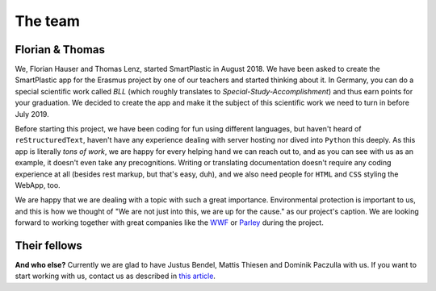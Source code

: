 The team
========

Florian & Thomas
----------------

We, Florian Hauser and Thomas Lenz, started SmartPlastic in August 2018.
We have been asked to create the SmartPlastic app for the Erasmus project by
one of our teachers and started thinking about it. In Germany, you can do a
special scientific work called *BLL* (which roughly translates to
*Special-Study-Accomplishment*) and thus earn points for your graduation.
We decided to create the app and make it the subject of this scientific work we
need to turn in before July 2019.

Before starting this project, we have been coding for fun using different
languages, but haven't heard of ``reStructuredText``, haven't have any
experience dealing with server hosting nor dived into ``Python`` this deeply.
As this app is literally *tons of work*, we are happy for every helping hand we
can reach out to, and as you can see with us as an example, it doesn't even take
any precognitions. Writing or translating documentation doesn't require any
coding experience at all (besides rest markup, but that's easy, duh), and we
also need people for ``HTML`` and ``CSS`` styling the WebApp, too.

We are happy that we are dealing with a topic with such a great importance.
Environmental protection is important to us, and this is how we thought of
"We are not just into this, we are up for the cause." as our project's caption.
We are looking forward to working together with great companies like the
`WWF <https://wwf.org>`__ or `Parley <https://parley.tv>`__ during the project.

Their fellows
-------------

**And who else?** Currently we are glad to have Justus Bendel, Mattis Thiesen
and Dominik Paczulla with us. If you want to start working with us, contact us
as described in `this article <https://smartplastic.readthedocs.io/en/latest/content/home/jointstafftraining.html>`__.
